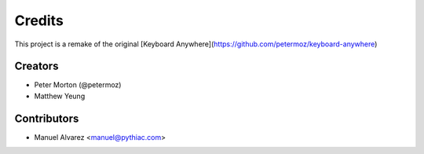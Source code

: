 =======
Credits
=======

This project is a remake of the original [Keyboard Anywhere](https://github.com/petermoz/keyboard-anywhere)

Creators
--------
* Peter Morton (@petermoz)
* Matthew Yeung


Contributors
----------------

* Manuel Alvarez <manuel@pythiac.com>